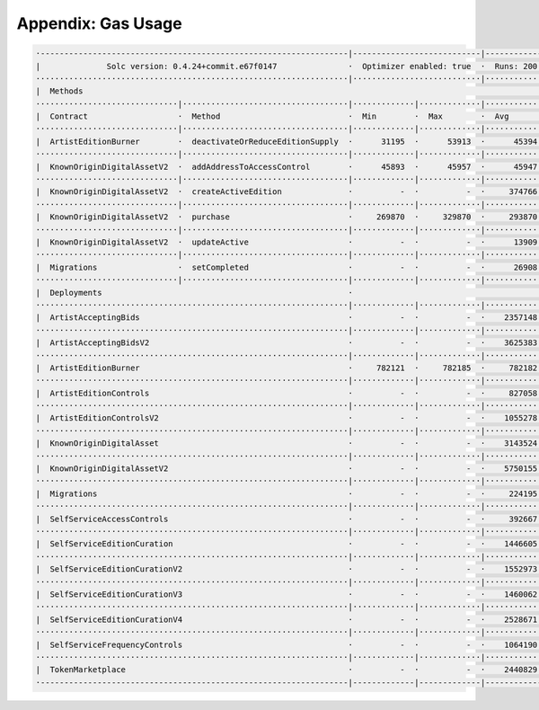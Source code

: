 Appendix: Gas Usage
===================

.. code-block:: shell

  ·-----------------------------------------------------------------|---------------------------|-------------|-----------------------------------·
  |              Solc version: 0.4.24+commit.e67f0147               ·  Optimizer enabled: true  ·  Runs: 200  ·  Block limit: 17592186044415 gas  │
  ··································································|···························|·············|····································
  |  Methods                                                                                                                                      │
  ······························|···································|·············|·············|·············|··················|·················
  |  Contract                   ·  Method                           ·  Min        ·  Max        ·  Avg        ·  # calls         ·  gbp (avg)     │
  ······························|···································|·············|·············|·············|··················|·················
  |  ArtistEditionBurner        ·  deactivateOrReduceEditionSupply  ·      31195  ·      53913  ·      45394  ·              16  ·             -  │
  ······························|···································|·············|·············|·············|··················|·················
  |  KnownOriginDigitalAssetV2  ·  addAddressToAccessControl        ·      45893  ·      45957  ·      45947  ·              19  ·             -  │
  ······························|···································|·············|·············|·············|··················|·················
  |  KnownOriginDigitalAssetV2  ·  createActiveEdition              ·          -  ·          -  ·     374766  ·              23  ·             -  │
  ······························|···································|·············|·············|·············|··················|·················
  |  KnownOriginDigitalAssetV2  ·  purchase                         ·     269870  ·     329870  ·     293870  ·              25  ·             -  │
  ······························|···································|·············|·············|·············|··················|·················
  |  KnownOriginDigitalAssetV2  ·  updateActive                     ·          -  ·          -  ·      13909  ·               1  ·             -  │
  ······························|···································|·············|·············|·············|··················|·················
  |  Migrations                 ·  setCompleted                     ·          -  ·          -  ·      26908  ·               1  ·             -  │
  ······························|···································|·············|·············|·············|··················|·················
  |  Deployments                                                    ·                                         ·  % of limit      ·                │
  ··································································|·············|·············|·············|··················|·················
  |  ArtistAcceptingBids                                            ·          -  ·          -  ·    2357148  ·             0 %  ·             -  │
  ··································································|·············|·············|·············|··················|·················
  |  ArtistAcceptingBidsV2                                          ·          -  ·          -  ·    3625383  ·             0 %  ·             -  │
  ··································································|·············|·············|·············|··················|·················
  |  ArtistEditionBurner                                            ·     782121  ·     782185  ·     782182  ·             0 %  ·             -  │
  ··································································|·············|·············|·············|··················|·················
  |  ArtistEditionControls                                          ·          -  ·          -  ·     827058  ·             0 %  ·             -  │
  ··································································|·············|·············|·············|··················|·················
  |  ArtistEditionControlsV2                                        ·          -  ·          -  ·    1055278  ·             0 %  ·             -  │
  ··································································|·············|·············|·············|··················|·················
  |  KnownOriginDigitalAsset                                        ·          -  ·          -  ·    3143524  ·             0 %  ·             -  │
  ··································································|·············|·············|·············|··················|·················
  |  KnownOriginDigitalAssetV2                                      ·          -  ·          -  ·    5750155  ·             0 %  ·             -  │
  ··································································|·············|·············|·············|··················|·················
  |  Migrations                                                     ·          -  ·          -  ·     224195  ·             0 %  ·             -  │
  ··································································|·············|·············|·············|··················|·················
  |  SelfServiceAccessControls                                      ·          -  ·          -  ·     392667  ·             0 %  ·             -  │
  ··································································|·············|·············|·············|··················|·················
  |  SelfServiceEditionCuration                                     ·          -  ·          -  ·    1446605  ·             0 %  ·             -  │
  ··································································|·············|·············|·············|··················|·················
  |  SelfServiceEditionCurationV2                                   ·          -  ·          -  ·    1552973  ·             0 %  ·             -  │
  ··································································|·············|·············|·············|··················|·················
  |  SelfServiceEditionCurationV3                                   ·          -  ·          -  ·    1460062  ·             0 %  ·             -  │
  ··································································|·············|·············|·············|··················|·················
  |  SelfServiceEditionCurationV4                                   ·          -  ·          -  ·    2528671  ·             0 %  ·             -  │
  ··································································|·············|·············|·············|··················|·················
  |  SelfServiceFrequencyControls                                   ·          -  ·          -  ·    1064190  ·             0 %  ·             -  │
  ··································································|·············|·············|·············|··················|·················
  |  TokenMarketplace                                               ·          -  ·          -  ·    2440829  ·             0 %  ·             -  │
  ·-----------------------------------------------------------------|-------------|-------------|-------------|------------------|----------------·